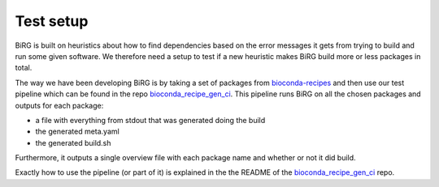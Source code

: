 Test setup
==========

BiRG is built on heuristics about how to find dependencies based on the error messages it gets from trying to build and run some given software. We therefore need a setup to test if a new heuristic makes BiRG build more or less packages in total.

The way we have been developing BiRG is by taking a set of packages from `bioconda-recipes <https://github.com/bioconda/bioconda-recipes>`_ and then use our test pipeline which can be found in the repo `bioconda_recipe_gen_ci <https://github.com/birgorg/bioconda_recipe_gen_ci>`_. 
This pipeline runs BiRG on all the chosen packages and outputs for each package:

- a file with everything from stdout that was generated doing the build
- the generated meta.yaml
- the generated build.sh

Furthermore, it outputs a single overview file with each package name and whether or not it did build.

Exactly how to use the pipeline (or part of it) is explained in the the README of the `bioconda_recipe_gen_ci <https://github.com/birgorg/bioconda_recipe_gen_ci>`_ repo.




